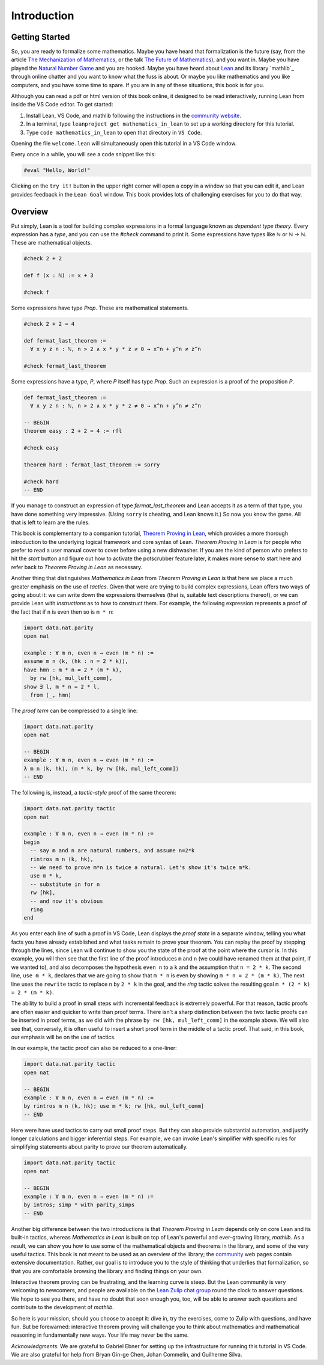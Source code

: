 .. _introduction:

Introduction
============

Getting Started
---------------

So, you are ready to formalize some mathematics.
Maybe you have heard that formalization is the future
(say, from the article `The Mechanization of Mathematics`_,
or the talk `The Future of Mathematics`_),
and you want in.
Maybe you have played the `Natural Number Game`_ and you are hooked.
Maybe you have heard about `Lean`_ and its library `mathlib`_
through online chatter and you want to know what the fuss is about.
Or maybe you like mathematics and you like computers,
and you have some time to spare.
If you are in any of these situations, this book is for you.

Although you can read a pdf or html version of this book online,
it designed to be read interactively,
running Lean from inside the VS Code editor.
To get started:

#. Install Lean, VS Code, and mathlib following the instructions
   in the `community website`_.

#. In a terminal, type ``leanproject get mathematics_in_lean``
   to set up a working directory for this tutorial.

#. Type ``code mathematics_in_lean`` to open that directory in
   ``VS Code``.

Opening the file ``welcome.lean`` will simultaneously open this
tutorial in a VS Code window.

.. Update this when we have a procedure.
   To update to a newer version of
   the tutorial, type ``git pull && leanproject get-mathlib-cache``
   inside the ``mathematics_in_lean`` folder.

Every once in a while, you will see a code snippet like this:

.. code-block:: lean

    #eval "Hello, World!"

Clicking on the ``try it!`` button in the upper right corner will
open a copy in a window
so that you can edit it,
and Lean provides feedback in the ``Lean Goal`` window.
This book provides lots of challenging exercises for you to do that
way.

.. TODO: delete this, or update it

.. You can save your changes from VS Code in the usual way, and come back to the
.. same file by pressing the corresponding ``try it!`` button again.

.. If you want to reset the snippet or exercise to the version in the book,
.. simply delete or rename the file with the changes you have made,
.. and then press ``try it!`` once again.

.. Sometimes in the text we will quote from a longer example, like so:

.. .. code-block:: lean

..     -- Give an example here
..     -- Instead of a ``try it!'' button,
..     -- there should be a ``see more!`` button.

.. In that case, clicking on the ``see more!`` button opens a longer Lean file
.. and takes you to that line.
.. These displays are read only,
.. and you should think of them as part of the main text.
.. This allows us to describe a long development one piece at a time,
.. leaving you free to survey the whole development as you please.

.. Of course, you can create other Lean files to experiment.
.. We have therefore set up the main folder with four subdirectories:

.. * `snippets` contains your edited copies of the snippets in the text.

.. * `exercises` contains your edited copies of the exercises.

.. * `examples` contains the read-only examples we make use of in the text.

.. * `user` is a folder for you use any way you please.

Overview
--------

Put simply, Lean is a tool for building complex expressions in a formal language
known as *dependent type theory*.
Every expression has a *type*, and you can use the `#check` command to 
print it.
Some expressions have types like `ℕ` or `ℕ → ℕ`.
These are mathematical objects.

.. code-block:: lean

    #check 2 + 2

    def f (x : ℕ) := x + 3

    #check f

Some expressions have type `Prop`.
These are mathematical statements.

.. code-block:: lean

    #check 2 + 2 = 4

    def fermat_last_theorem :=
      ∀ x y z n : ℕ, n > 2 ∧ x * y * z ≠ 0 → x^n + y^n ≠ z^n

    #check fermat_last_theorem

Some expressions have a type, `P`, where `P` itself has type `Prop`.
Such an expression is a proof of the proposition `P`.

.. code-block:: lean

    def fermat_last_theorem :=
      ∀ x y z n : ℕ, n > 2 ∧ x * y * z ≠ 0 → x^n + y^n ≠ z^n

    -- BEGIN
    theorem easy : 2 + 2 = 4 := rfl

    #check easy

    theorem hard : fermat_last_theorem := sorry

    #check hard
    -- END

If you manage to construct an expression of type `fermat_last_theorem` and
Lean accepts it as a term of that type,
you have done something very impressive.
(Using ``sorry`` is cheating, and Lean knows it.)
So now you know the game.
All that is left to learn are the rules.

This book is complementary to a companion tutorial, `Theorem Proving in Lean`_,
which provides a more thorough introduction to the underlying logical framework
and core syntax of Lean.
*Theorem Proving in Lean* is for people who prefer to read a user manual cover to cover before
using a new dishwasher.
If you are the kind of person who prefers to hit the *start* button and
figure out how to activate the potscrubber feature later,
it makes more sense to start here and refer back to
*Theorem Proving in Lean* as necessary.

Another thing that distinguishes *Mathematics in Lean* from
*Theorem Proving in Lean* is that here we place a much greater
emphasis on the use of *tactics*.
Given that were are trying to build complex expressions,
Lean offers two ways of going about it:
we can write down the expressions themselves
(that is, suitable text descriptions thereof),
or we can provide Lean with *instructions* as to how to construct them.
For example, the following expression represents a proof of the fact that
if ``n`` is even then so is ``m * n``:

.. code-block:: lean

    import data.nat.parity
    open nat

    example : ∀ m n, even n → even (m * n) :=
    assume m n ⟨k, (hk : n = 2 * k)⟩,
    have hmn : m * n = 2 * (m * k),
      by rw [hk, mul_left_comm],
    show ∃ l, m * n = 2 * l,
      from ⟨_, hmn⟩

The *proof term* can be compressed to a single line:

.. code-block:: lean

    import data.nat.parity
    open nat

    -- BEGIN
    example : ∀ m n, even n → even (m * n) :=
    λ m n ⟨k, hk⟩, ⟨m * k, by rw [hk, mul_left_comm]⟩
    -- END

The following is, instead, a *tactic-style* proof of the same theorem:

.. code-block:: lean

    import data.nat.parity tactic
    open nat

    example : ∀ m n, even n → even (m * n) :=
    begin
      -- say m and n are natural numbers, and assume n=2*k
      rintros m n ⟨k, hk⟩,
      -- We need to prove m*n is twice a natural. Let's show it's twice m*k.
      use m * k,
      -- substitute in for n
      rw [hk],
      -- and now it's obvious
      ring
    end

As you enter each line of such a proof in VS Code,
Lean displays the *proof state* in a separate window,
telling you what facts you have already established and what
tasks remain to prove your theorem.
You can replay the proof by stepping through the lines,
since Lean will continue to show you the state of the proof
at the point where the cursor is.
In this example, you will then see that
the first line of the proof introduces ``m`` and ``n``
(we could have renamed them at that point, if we wanted to),
and also decomposes the hypothesis ``even n`` to
a ``k`` and the assumption that ``n = 2 * k``.
The second line, ``use m * k``,
declares that we are going to show that ``m * n`` is even by
showing ``m * n = 2 * (m * k)``.
The next line uses the ``rewrite`` tactic
to replace ``n`` by ``2 * k`` in the goal,
and the `ring` tactic solves the resulting goal ``m * (2 * k) = 2 * (m * k)``.

The ability to build a proof in small steps with incremental feedback
is extremely powerful. For that reason,
tactic proofs are often easier and quicker to write than
proof terms.
There isn't a sharp distinction between the two:
tactic proofs can be inserted in proof terms,
as we did with the phrase ``by rw [hk, mul_left_comm]`` in the example above.
We will also see that, conversely,
it is often useful to insert a short proof term in the middle of a tactic proof.
That said, in this book, our emphasis will be on the use of tactics.

In our example, the tactic proof can also be reduced to a one-liner:

.. code-block:: lean

    import data.nat.parity tactic
    open nat

    -- BEGIN
    example : ∀ m n, even n → even (m * n) :=
    by rintros m n ⟨k, hk⟩; use m * k; rw [hk, mul_left_comm]
    -- END

Here were have used tactics to carry out small proof steps.
But they can also provide substantial automation,
and justify longer calculations and bigger inferential steps.
For example, we can invoke Lean's simplifier with
specific rules for simplifying statements about parity to
prove our theorem automatically.

.. code-block:: lean

    import data.nat.parity tactic
    open nat

    -- BEGIN
    example : ∀ m n, even n → even (m * n) :=
    by intros; simp * with parity_simps
    -- END

Another big difference between the two introductions is that
*Theorem Proving in Lean* depends only on core Lean and its built-in
tactics, whereas *Mathematics in Lean* is built on top of Lean's
powerful and ever-growing library, *mathlib*.
As a result, we can show you how to use some of the mathematical
objects and theorems in the library,
and some of the very useful tactics.
This book is not meant to be used as an overview of the library;
the community_ web pages contain extensive documentation.
Rather, our goal is to introduce you to the style of thinking that
underlies that formalization,
so that you are comfortable browsing the library and
finding things on your own.

Interactive theorem proving can be frustrating,
and the learning curve is steep.
But the Lean community is very welcoming to newcomers,
and people are available on the `Lean Zulip chat group`_ round the clock
to answer questions.
We hope to see you there, and have no doubt that
soon enough you, too, will be able to answer such questions
and contribute to the development of *mathlib*.

So here is your mission, should you choose to accept it:
dive in, try the exercises, come to Zulip with questions, and have fun.
But be forewarned:
interactive theorem proving will challenge you to think about
mathematics and mathematical reasoning in fundamentally new ways.
Your life may never be the same.

*Acknowledgments.* We are grateful to Gabriel Ebner for setting up the
infrastructure for running this tutorial in VS Code.
We are also grateful for help from
Bryan Gin-ge Chen, Johan Commelin, and Guilherme Silva.

.. _`The Mechanization of Mathematics`: https://www.ams.org/journals/notices/201806/rnoti-p681.pdf
.. _`The Future of Mathematics`: https://www.youtube.com/watch?v=Dp-mQ3HxgDE
.. _Lean: https://leanprover.github.io/people/
.. _community: https://leanprover-community.github.io/
.. _`Natural Number Game`: https://wwwf.imperial.ac.uk/~buzzard/xena/natural_number_game/
.. _`community website`: https://leanprover-community.github.io/
.. _`Theorem Proving in Lean`: https://leanprover.github.io/theorem_proving_in_lean/
.. _`Lean Zulip chat group`: https://leanprover.zulipchat.com/
